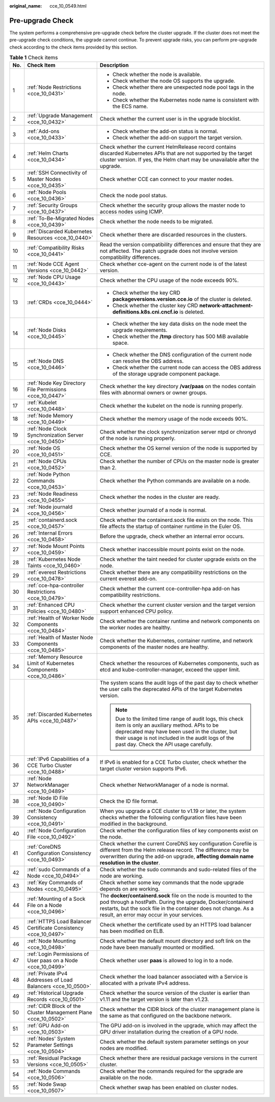 :original_name: cce_10_0549.html

.. _cce_10_0549:

Pre-upgrade Check
=================

The system performs a comprehensive pre-upgrade check before the cluster upgrade. If the cluster does not meet the pre-upgrade check conditions, the upgrade cannot continue. To prevent upgrade risks, you can perform pre-upgrade check according to the check items provided by this section.

.. table:: **Table 1** Check items

   +-----------------------+---------------------------------------------------------------------+---------------------------------------------------------------------------------------------------------------------------------------------------------------------------------------------------------------------------------------------------------+
   | No.                   | Check Item                                                          | Description                                                                                                                                                                                                                                             |
   +=======================+=====================================================================+=========================================================================================================================================================================================================================================================+
   | 1                     | :ref:`Node Restrictions <cce_10_0431>`                              | -  Check whether the node is available.                                                                                                                                                                                                                 |
   |                       |                                                                     | -  Check whether the node OS supports the upgrade.                                                                                                                                                                                                      |
   |                       |                                                                     | -  Check whether there are unexpected node pool tags in the node.                                                                                                                                                                                       |
   |                       |                                                                     | -  Check whether the Kubernetes node name is consistent with the ECS name.                                                                                                                                                                              |
   +-----------------------+---------------------------------------------------------------------+---------------------------------------------------------------------------------------------------------------------------------------------------------------------------------------------------------------------------------------------------------+
   | 2                     | :ref:`Upgrade Management <cce_10_0432>`                             | Check whether the current user is in the upgrade blocklist.                                                                                                                                                                                             |
   +-----------------------+---------------------------------------------------------------------+---------------------------------------------------------------------------------------------------------------------------------------------------------------------------------------------------------------------------------------------------------+
   | 3                     | :ref:`Add-ons <cce_10_0433>`                                        | -  Check whether the add-on status is normal.                                                                                                                                                                                                           |
   |                       |                                                                     | -  Check whether the add-on support the target version.                                                                                                                                                                                                 |
   +-----------------------+---------------------------------------------------------------------+---------------------------------------------------------------------------------------------------------------------------------------------------------------------------------------------------------------------------------------------------------+
   | 4                     | :ref:`Helm Charts <cce_10_0434>`                                    | Check whether the current HelmRelease record contains discarded Kubernetes APIs that are not supported by the target cluster version. If yes, the Helm chart may be unavailable after the upgrade.                                                      |
   +-----------------------+---------------------------------------------------------------------+---------------------------------------------------------------------------------------------------------------------------------------------------------------------------------------------------------------------------------------------------------+
   | 5                     | :ref:`SSH Connectivity of Master Nodes <cce_10_0435>`               | Check whether CCE can connect to your master nodes.                                                                                                                                                                                                     |
   +-----------------------+---------------------------------------------------------------------+---------------------------------------------------------------------------------------------------------------------------------------------------------------------------------------------------------------------------------------------------------+
   | 6                     | :ref:`Node Pools <cce_10_0436>`                                     | Check the node pool status.                                                                                                                                                                                                                             |
   +-----------------------+---------------------------------------------------------------------+---------------------------------------------------------------------------------------------------------------------------------------------------------------------------------------------------------------------------------------------------------+
   | 7                     | :ref:`Security Groups <cce_10_0437>`                                | Check whether the security group allows the master node to access nodes using ICMP.                                                                                                                                                                     |
   +-----------------------+---------------------------------------------------------------------+---------------------------------------------------------------------------------------------------------------------------------------------------------------------------------------------------------------------------------------------------------+
   | 8                     | :ref:`To-Be-Migrated Nodes <cce_10_0439>`                           | Check whether the node needs to be migrated.                                                                                                                                                                                                            |
   +-----------------------+---------------------------------------------------------------------+---------------------------------------------------------------------------------------------------------------------------------------------------------------------------------------------------------------------------------------------------------+
   | 9                     | :ref:`Discarded Kubernetes Resources <cce_10_0440>`                 | Check whether there are discarded resources in the clusters.                                                                                                                                                                                            |
   +-----------------------+---------------------------------------------------------------------+---------------------------------------------------------------------------------------------------------------------------------------------------------------------------------------------------------------------------------------------------------+
   | 10                    | :ref:`Compatibility Risks <cce_10_0441>`                            | Read the version compatibility differences and ensure that they are not affected. The patch upgrade does not involve version compatibility differences.                                                                                                 |
   +-----------------------+---------------------------------------------------------------------+---------------------------------------------------------------------------------------------------------------------------------------------------------------------------------------------------------------------------------------------------------+
   | 11                    | :ref:`Node CCE Agent Versions <cce_10_0442>`                        | Check whether cce-agent on the current node is of the latest version.                                                                                                                                                                                   |
   +-----------------------+---------------------------------------------------------------------+---------------------------------------------------------------------------------------------------------------------------------------------------------------------------------------------------------------------------------------------------------+
   | 12                    | :ref:`Node CPU Usage <cce_10_0443>`                                 | Check whether the CPU usage of the node exceeds 90%.                                                                                                                                                                                                    |
   +-----------------------+---------------------------------------------------------------------+---------------------------------------------------------------------------------------------------------------------------------------------------------------------------------------------------------------------------------------------------------+
   | 13                    | :ref:`CRDs <cce_10_0444>`                                           | -  Check whether the key CRD **packageversions.version.cce.io** of the cluster is deleted.                                                                                                                                                              |
   |                       |                                                                     | -  Check whether the cluster key CRD **network-attachment-definitions.k8s.cni.cncf.io** is deleted.                                                                                                                                                     |
   +-----------------------+---------------------------------------------------------------------+---------------------------------------------------------------------------------------------------------------------------------------------------------------------------------------------------------------------------------------------------------+
   | 14                    | :ref:`Node Disks <cce_10_0445>`                                     | -  Check whether the key data disks on the node meet the upgrade requirements.                                                                                                                                                                          |
   |                       |                                                                     | -  Check whether the **/tmp** directory has 500 MiB available space.                                                                                                                                                                                    |
   +-----------------------+---------------------------------------------------------------------+---------------------------------------------------------------------------------------------------------------------------------------------------------------------------------------------------------------------------------------------------------+
   | 15                    | :ref:`Node DNS <cce_10_0446>`                                       | -  Check whether the DNS configuration of the current node can resolve the OBS address.                                                                                                                                                                 |
   |                       |                                                                     | -  Check whether the current node can access the OBS address of the storage upgrade component package.                                                                                                                                                  |
   +-----------------------+---------------------------------------------------------------------+---------------------------------------------------------------------------------------------------------------------------------------------------------------------------------------------------------------------------------------------------------+
   | 16                    | :ref:`Node Key Directory File Permissions <cce_10_0447>`            | Check whether the key directory **/var/paas** on the nodes contain files with abnormal owners or owner groups.                                                                                                                                          |
   +-----------------------+---------------------------------------------------------------------+---------------------------------------------------------------------------------------------------------------------------------------------------------------------------------------------------------------------------------------------------------+
   | 17                    | :ref:`Kubelet <cce_10_0448>`                                        | Check whether the kubelet on the node is running properly.                                                                                                                                                                                              |
   +-----------------------+---------------------------------------------------------------------+---------------------------------------------------------------------------------------------------------------------------------------------------------------------------------------------------------------------------------------------------------+
   | 18                    | :ref:`Node Memory <cce_10_0449>`                                    | Check whether the memory usage of the node exceeds 90%.                                                                                                                                                                                                 |
   +-----------------------+---------------------------------------------------------------------+---------------------------------------------------------------------------------------------------------------------------------------------------------------------------------------------------------------------------------------------------------+
   | 19                    | :ref:`Node Clock Synchronization Server <cce_10_0450>`              | Check whether the clock synchronization server ntpd or chronyd of the node is running properly.                                                                                                                                                         |
   +-----------------------+---------------------------------------------------------------------+---------------------------------------------------------------------------------------------------------------------------------------------------------------------------------------------------------------------------------------------------------+
   | 20                    | :ref:`Node OS <cce_10_0451>`                                        | Check whether the OS kernel version of the node is supported by CCE.                                                                                                                                                                                    |
   +-----------------------+---------------------------------------------------------------------+---------------------------------------------------------------------------------------------------------------------------------------------------------------------------------------------------------------------------------------------------------+
   | 21                    | :ref:`Node CPUs <cce_10_0452>`                                      | Check whether the number of CPUs on the master node is greater than 2.                                                                                                                                                                                  |
   +-----------------------+---------------------------------------------------------------------+---------------------------------------------------------------------------------------------------------------------------------------------------------------------------------------------------------------------------------------------------------+
   | 22                    | :ref:`Node Python Commands <cce_10_0453>`                           | Check whether the Python commands are available on a node.                                                                                                                                                                                              |
   +-----------------------+---------------------------------------------------------------------+---------------------------------------------------------------------------------------------------------------------------------------------------------------------------------------------------------------------------------------------------------+
   | 23                    | :ref:`Node Readiness <cce_10_0455>`                                 | Check whether the nodes in the cluster are ready.                                                                                                                                                                                                       |
   +-----------------------+---------------------------------------------------------------------+---------------------------------------------------------------------------------------------------------------------------------------------------------------------------------------------------------------------------------------------------------+
   | 24                    | :ref:`Node journald <cce_10_0456>`                                  | Check whether journald of a node is normal.                                                                                                                                                                                                             |
   +-----------------------+---------------------------------------------------------------------+---------------------------------------------------------------------------------------------------------------------------------------------------------------------------------------------------------------------------------------------------------+
   | 25                    | :ref:`containerd.sock <cce_10_0457>`                                | Check whether the containerd.sock file exists on the node. This file affects the startup of container runtime in the Euler OS.                                                                                                                          |
   +-----------------------+---------------------------------------------------------------------+---------------------------------------------------------------------------------------------------------------------------------------------------------------------------------------------------------------------------------------------------------+
   | 26                    | :ref:`Internal Errors <cce_10_0458>`                                | Before the upgrade, check whether an internal error occurs.                                                                                                                                                                                             |
   +-----------------------+---------------------------------------------------------------------+---------------------------------------------------------------------------------------------------------------------------------------------------------------------------------------------------------------------------------------------------------+
   | 27                    | :ref:`Node Mount Points <cce_10_0459>`                              | Check whether inaccessible mount points exist on the node.                                                                                                                                                                                              |
   +-----------------------+---------------------------------------------------------------------+---------------------------------------------------------------------------------------------------------------------------------------------------------------------------------------------------------------------------------------------------------+
   | 28                    | :ref:`Kubernetes Node Taints <cce_10_0460>`                         | Check whether the taint needed for cluster upgrade exists on the node.                                                                                                                                                                                  |
   +-----------------------+---------------------------------------------------------------------+---------------------------------------------------------------------------------------------------------------------------------------------------------------------------------------------------------------------------------------------------------+
   | 29                    | :ref:`everest Restrictions <cce_10_0478>`                           | Check whether there are any compatibility restrictions on the current everest add-on.                                                                                                                                                                   |
   +-----------------------+---------------------------------------------------------------------+---------------------------------------------------------------------------------------------------------------------------------------------------------------------------------------------------------------------------------------------------------+
   | 30                    | :ref:`cce-hpa-controller Restrictions <cce_10_0479>`                | Check whether the current cce-controller-hpa add-on has compatibility restrictions.                                                                                                                                                                     |
   +-----------------------+---------------------------------------------------------------------+---------------------------------------------------------------------------------------------------------------------------------------------------------------------------------------------------------------------------------------------------------+
   | 31                    | :ref:`Enhanced CPU Policies <cce_10_0480>`                          | Check whether the current cluster version and the target version support enhanced CPU policy.                                                                                                                                                           |
   +-----------------------+---------------------------------------------------------------------+---------------------------------------------------------------------------------------------------------------------------------------------------------------------------------------------------------------------------------------------------------+
   | 32                    | :ref:`Health of Worker Node Components <cce_10_0484>`               | Check whether the container runtime and network components on the worker nodes are healthy.                                                                                                                                                             |
   +-----------------------+---------------------------------------------------------------------+---------------------------------------------------------------------------------------------------------------------------------------------------------------------------------------------------------------------------------------------------------+
   | 33                    | :ref:`Health of Master Node Components <cce_10_0485>`               | Check whether the Kubernetes, container runtime, and network components of the master nodes are healthy.                                                                                                                                                |
   +-----------------------+---------------------------------------------------------------------+---------------------------------------------------------------------------------------------------------------------------------------------------------------------------------------------------------------------------------------------------------+
   | 34                    | :ref:`Memory Resource Limit of Kubernetes Components <cce_10_0486>` | Check whether the resources of Kubernetes components, such as etcd and kube-controller-manager, exceed the upper limit.                                                                                                                                 |
   +-----------------------+---------------------------------------------------------------------+---------------------------------------------------------------------------------------------------------------------------------------------------------------------------------------------------------------------------------------------------------+
   | 35                    | :ref:`Discarded Kubernetes APIs <cce_10_0487>`                      | The system scans the audit logs of the past day to check whether the user calls the deprecated APIs of the target Kubernetes version.                                                                                                                   |
   |                       |                                                                     |                                                                                                                                                                                                                                                         |
   |                       |                                                                     | .. note::                                                                                                                                                                                                                                               |
   |                       |                                                                     |                                                                                                                                                                                                                                                         |
   |                       |                                                                     |    Due to the limited time range of audit logs, this check item is only an auxiliary method. APIs to be deprecated may have been used in the cluster, but their usage is not included in the audit logs of the past day. Check the API usage carefully. |
   +-----------------------+---------------------------------------------------------------------+---------------------------------------------------------------------------------------------------------------------------------------------------------------------------------------------------------------------------------------------------------+
   | 36                    | :ref:`IPv6 Capabilities of a CCE Turbo Cluster <cce_10_0488>`       | If IPv6 is enabled for a CCE Turbo cluster, check whether the target cluster version supports IPv6.                                                                                                                                                     |
   +-----------------------+---------------------------------------------------------------------+---------------------------------------------------------------------------------------------------------------------------------------------------------------------------------------------------------------------------------------------------------+
   | 37                    | :ref:`Node NetworkManager <cce_10_0489>`                            | Check whether NetworkManager of a node is normal.                                                                                                                                                                                                       |
   +-----------------------+---------------------------------------------------------------------+---------------------------------------------------------------------------------------------------------------------------------------------------------------------------------------------------------------------------------------------------------+
   | 38                    | :ref:`Node ID File <cce_10_0490>`                                   | Check the ID file format.                                                                                                                                                                                                                               |
   +-----------------------+---------------------------------------------------------------------+---------------------------------------------------------------------------------------------------------------------------------------------------------------------------------------------------------------------------------------------------------+
   | 39                    | :ref:`Node Configuration Consistency <cce_10_0491>`                 | When you upgrade a CCE cluster to v1.19 or later, the system checks whether the following configuration files have been modified in the background.                                                                                                     |
   +-----------------------+---------------------------------------------------------------------+---------------------------------------------------------------------------------------------------------------------------------------------------------------------------------------------------------------------------------------------------------+
   | 40                    | :ref:`Node Configuration File <cce_10_0492>`                        | Check whether the configuration files of key components exist on the node.                                                                                                                                                                              |
   +-----------------------+---------------------------------------------------------------------+---------------------------------------------------------------------------------------------------------------------------------------------------------------------------------------------------------------------------------------------------------+
   | 41                    | :ref:`CoreDNS Configuration Consistency <cce_10_0493>`              | Check whether the current CoreDNS key configuration Corefile is different from the Helm release record. The difference may be overwritten during the add-on upgrade, **affecting domain name resolution in the cluster**.                               |
   +-----------------------+---------------------------------------------------------------------+---------------------------------------------------------------------------------------------------------------------------------------------------------------------------------------------------------------------------------------------------------+
   | 42                    | :ref:`sudo Commands of a Node <cce_10_0494>`                        | Check whether the sudo commands and sudo-related files of the node are working.                                                                                                                                                                         |
   +-----------------------+---------------------------------------------------------------------+---------------------------------------------------------------------------------------------------------------------------------------------------------------------------------------------------------------------------------------------------------+
   | 43                    | :ref:`Key Commands of Nodes <cce_10_0495>`                          | Check whether some key commands that the node upgrade depends on are working.                                                                                                                                                                           |
   +-----------------------+---------------------------------------------------------------------+---------------------------------------------------------------------------------------------------------------------------------------------------------------------------------------------------------------------------------------------------------+
   | 44                    | :ref:`Mounting of a Sock File on a Node <cce_10_0496>`              | The **docker/containerd.sock** file on the node is mounted to the pod through a hostPath. During the upgrade, Docker/containerd restarts, but the sock file in the container does not change. As a result, an error may occur in your services.         |
   +-----------------------+---------------------------------------------------------------------+---------------------------------------------------------------------------------------------------------------------------------------------------------------------------------------------------------------------------------------------------------+
   | 45                    | :ref:`HTTPS Load Balancer Certificate Consistency <cce_10_0497>`    | Check whether the certificate used by an HTTPS load balancer has been modified on ELB.                                                                                                                                                                  |
   +-----------------------+---------------------------------------------------------------------+---------------------------------------------------------------------------------------------------------------------------------------------------------------------------------------------------------------------------------------------------------+
   | 46                    | :ref:`Node Mounting <cce_10_0498>`                                  | Check whether the default mount directory and soft link on the node have been manually mounted or modified.                                                                                                                                             |
   +-----------------------+---------------------------------------------------------------------+---------------------------------------------------------------------------------------------------------------------------------------------------------------------------------------------------------------------------------------------------------+
   | 47                    | :ref:`Login Permissions of User paas on a Node <cce_10_0499>`       | Check whether user **paas** is allowed to log in to a node.                                                                                                                                                                                             |
   +-----------------------+---------------------------------------------------------------------+---------------------------------------------------------------------------------------------------------------------------------------------------------------------------------------------------------------------------------------------------------+
   | 48                    | :ref:`Private IPv4 Addresses of Load Balancers <cce_10_0500>`       | Check whether the load balancer associated with a Service is allocated with a private IPv4 address.                                                                                                                                                     |
   +-----------------------+---------------------------------------------------------------------+---------------------------------------------------------------------------------------------------------------------------------------------------------------------------------------------------------------------------------------------------------+
   | 49                    | :ref:`Historical Upgrade Records <cce_10_0501>`                     | Check whether the source version of the cluster is earlier than v1.11 and the target version is later than v1.23.                                                                                                                                       |
   +-----------------------+---------------------------------------------------------------------+---------------------------------------------------------------------------------------------------------------------------------------------------------------------------------------------------------------------------------------------------------+
   | 50                    | :ref:`CIDR Block of the Cluster Management Plane <cce_10_0502>`     | Check whether the CIDR block of the cluster management plane is the same as that configured on the backbone network.                                                                                                                                    |
   +-----------------------+---------------------------------------------------------------------+---------------------------------------------------------------------------------------------------------------------------------------------------------------------------------------------------------------------------------------------------------+
   | 51                    | :ref:`GPU Add-on <cce_10_0503>`                                     | The GPU add-on is involved in the upgrade, which may affect the GPU driver installation during the creation of a GPU node.                                                                                                                              |
   +-----------------------+---------------------------------------------------------------------+---------------------------------------------------------------------------------------------------------------------------------------------------------------------------------------------------------------------------------------------------------+
   | 52                    | :ref:`Nodes' System Parameter Settings <cce_10_0504>`               | Check whether the default system parameter settings on your nodes are modified.                                                                                                                                                                         |
   +-----------------------+---------------------------------------------------------------------+---------------------------------------------------------------------------------------------------------------------------------------------------------------------------------------------------------------------------------------------------------+
   | 53                    | :ref:`Residual Package Versions <cce_10_0505>`                      | Check whether there are residual package versions in the current cluster.                                                                                                                                                                               |
   +-----------------------+---------------------------------------------------------------------+---------------------------------------------------------------------------------------------------------------------------------------------------------------------------------------------------------------------------------------------------------+
   | 54                    | :ref:`Node Commands <cce_10_0506>`                                  | Check whether the commands required for the upgrade are available on the node.                                                                                                                                                                          |
   +-----------------------+---------------------------------------------------------------------+---------------------------------------------------------------------------------------------------------------------------------------------------------------------------------------------------------------------------------------------------------+
   | 55                    | :ref:`Node Swap <cce_10_0507>`                                      | Check whether swap has been enabled on cluster nodes.                                                                                                                                                                                                   |
   +-----------------------+---------------------------------------------------------------------+---------------------------------------------------------------------------------------------------------------------------------------------------------------------------------------------------------------------------------------------------------+
